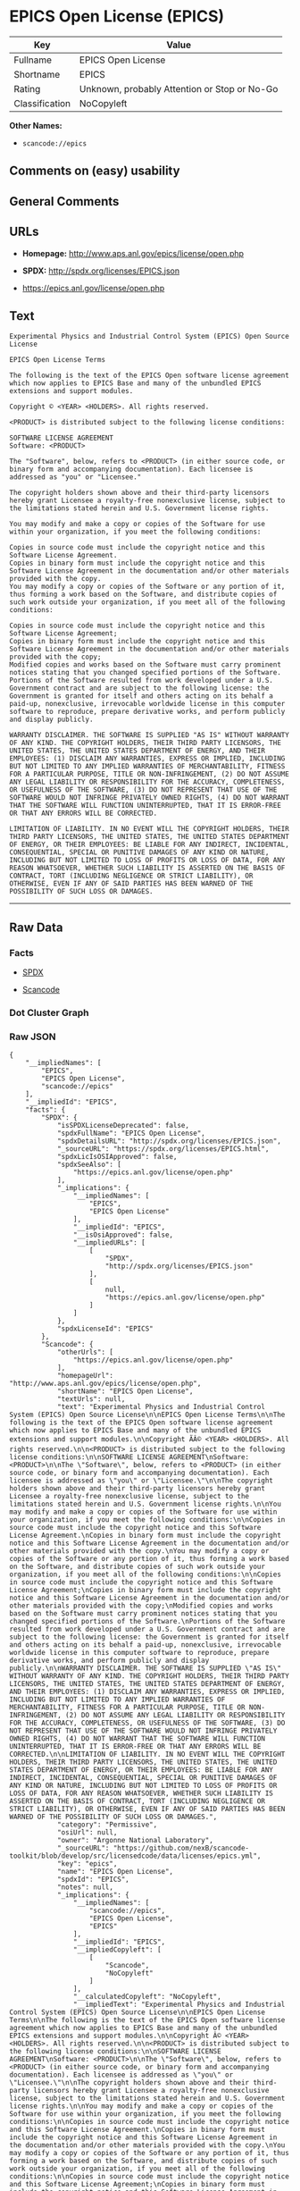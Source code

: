 * EPICS Open License (EPICS)

| Key              | Value                                          |
|------------------+------------------------------------------------|
| Fullname         | EPICS Open License                             |
| Shortname        | EPICS                                          |
| Rating           | Unknown, probably Attention or Stop or No-Go   |
| Classification   | NoCopyleft                                     |

*Other Names:*

- =scancode://epics=

** Comments on (easy) usability

** General Comments

** URLs

- *Homepage:* http://www.aps.anl.gov/epics/license/open.php

- *SPDX:* http://spdx.org/licenses/EPICS.json

- https://epics.anl.gov/license/open.php

** Text

#+BEGIN_EXAMPLE
  Experimental Physics and Industrial Control System (EPICS) Open Source License

  EPICS Open License Terms

  The following is the text of the EPICS Open software license agreement which now applies to EPICS Base and many of the unbundled EPICS extensions and support modules.

  Copyright © <YEAR> <HOLDERS>. All rights reserved.

  <PRODUCT> is distributed subject to the following license conditions:

  SOFTWARE LICENSE AGREEMENT
  Software: <PRODUCT>

  The "Software", below, refers to <PRODUCT> (in either source code, or binary form and accompanying documentation). Each licensee is addressed as "you" or "Licensee."

  The copyright holders shown above and their third-party licensors hereby grant Licensee a royalty-free nonexclusive license, subject to the limitations stated herein and U.S. Government license rights.

  You may modify and make a copy or copies of the Software for use within your organization, if you meet the following conditions:

  Copies in source code must include the copyright notice and this Software License Agreement.
  Copies in binary form must include the copyright notice and this Software License Agreement in the documentation and/or other materials provided with the copy.
  You may modify a copy or copies of the Software or any portion of it, thus forming a work based on the Software, and distribute copies of such work outside your organization, if you meet all of the following conditions:

  Copies in source code must include the copyright notice and this Software License Agreement;
  Copies in binary form must include the copyright notice and this Software License Agreement in the documentation and/or other materials provided with the copy;
  Modified copies and works based on the Software must carry prominent notices stating that you changed specified portions of the Software.
  Portions of the Software resulted from work developed under a U.S. Government contract and are subject to the following license: the Government is granted for itself and others acting on its behalf a paid-up, nonexclusive, irrevocable worldwide license in this computer software to reproduce, prepare derivative works, and perform publicly and display publicly.

  WARRANTY DISCLAIMER. THE SOFTWARE IS SUPPLIED "AS IS" WITHOUT WARRANTY OF ANY KIND. THE COPYRIGHT HOLDERS, THEIR THIRD PARTY LICENSORS, THE UNITED STATES, THE UNITED STATES DEPARTMENT OF ENERGY, AND THEIR EMPLOYEES: (1) DISCLAIM ANY WARRANTIES, EXPRESS OR IMPLIED, INCLUDING BUT NOT LIMITED TO ANY IMPLIED WARRANTIES OF MERCHANTABILITY, FITNESS FOR A PARTICULAR PURPOSE, TITLE OR NON-INFRINGEMENT, (2) DO NOT ASSUME ANY LEGAL LIABILITY OR RESPONSIBILITY FOR THE ACCURACY, COMPLETENESS, OR USEFULNESS OF THE SOFTWARE, (3) DO NOT REPRESENT THAT USE OF THE SOFTWARE WOULD NOT INFRINGE PRIVATELY OWNED RIGHTS, (4) DO NOT WARRANT THAT THE SOFTWARE WILL FUNCTION UNINTERRUPTED, THAT IT IS ERROR-FREE OR THAT ANY ERRORS WILL BE CORRECTED.

  LIMITATION OF LIABILITY. IN NO EVENT WILL THE COPYRIGHT HOLDERS, THEIR THIRD PARTY LICENSORS, THE UNITED STATES, THE UNITED STATES DEPARTMENT OF ENERGY, OR THEIR EMPLOYEES: BE LIABLE FOR ANY INDIRECT, INCIDENTAL, CONSEQUENTIAL, SPECIAL OR PUNITIVE DAMAGES OF ANY KIND OR NATURE, INCLUDING BUT NOT LIMITED TO LOSS OF PROFITS OR LOSS OF DATA, FOR ANY REASON WHATSOEVER, WHETHER SUCH LIABILITY IS ASSERTED ON THE BASIS OF CONTRACT, TORT (INCLUDING NEGLIGENCE OR STRICT LIABILITY), OR OTHERWISE, EVEN IF ANY OF SAID PARTIES HAS BEEN WARNED OF THE POSSIBILITY OF SUCH LOSS OR DAMAGES.
#+END_EXAMPLE

--------------

** Raw Data

*** Facts

- [[https://spdx.org/licenses/EPICS.html][SPDX]]

- [[https://github.com/nexB/scancode-toolkit/blob/develop/src/licensedcode/data/licenses/epics.yml][Scancode]]

*** Dot Cluster Graph

[[../dot/EPICS.svg]]

*** Raw JSON

#+BEGIN_EXAMPLE
  {
      "__impliedNames": [
          "EPICS",
          "EPICS Open License",
          "scancode://epics"
      ],
      "__impliedId": "EPICS",
      "facts": {
          "SPDX": {
              "isSPDXLicenseDeprecated": false,
              "spdxFullName": "EPICS Open License",
              "spdxDetailsURL": "http://spdx.org/licenses/EPICS.json",
              "_sourceURL": "https://spdx.org/licenses/EPICS.html",
              "spdxLicIsOSIApproved": false,
              "spdxSeeAlso": [
                  "https://epics.anl.gov/license/open.php"
              ],
              "_implications": {
                  "__impliedNames": [
                      "EPICS",
                      "EPICS Open License"
                  ],
                  "__impliedId": "EPICS",
                  "__isOsiApproved": false,
                  "__impliedURLs": [
                      [
                          "SPDX",
                          "http://spdx.org/licenses/EPICS.json"
                      ],
                      [
                          null,
                          "https://epics.anl.gov/license/open.php"
                      ]
                  ]
              },
              "spdxLicenseId": "EPICS"
          },
          "Scancode": {
              "otherUrls": [
                  "https://epics.anl.gov/license/open.php"
              ],
              "homepageUrl": "http://www.aps.anl.gov/epics/license/open.php",
              "shortName": "EPICS Open License",
              "textUrls": null,
              "text": "Experimental Physics and Industrial Control System (EPICS) Open Source License\n\nEPICS Open License Terms\n\nThe following is the text of the EPICS Open software license agreement which now applies to EPICS Base and many of the unbundled EPICS extensions and support modules.\n\nCopyright ÃÂ© <YEAR> <HOLDERS>. All rights reserved.\n\n<PRODUCT> is distributed subject to the following license conditions:\n\nSOFTWARE LICENSE AGREEMENT\nSoftware: <PRODUCT>\n\nThe \"Software\", below, refers to <PRODUCT> (in either source code, or binary form and accompanying documentation). Each licensee is addressed as \"you\" or \"Licensee.\"\n\nThe copyright holders shown above and their third-party licensors hereby grant Licensee a royalty-free nonexclusive license, subject to the limitations stated herein and U.S. Government license rights.\n\nYou may modify and make a copy or copies of the Software for use within your organization, if you meet the following conditions:\n\nCopies in source code must include the copyright notice and this Software License Agreement.\nCopies in binary form must include the copyright notice and this Software License Agreement in the documentation and/or other materials provided with the copy.\nYou may modify a copy or copies of the Software or any portion of it, thus forming a work based on the Software, and distribute copies of such work outside your organization, if you meet all of the following conditions:\n\nCopies in source code must include the copyright notice and this Software License Agreement;\nCopies in binary form must include the copyright notice and this Software License Agreement in the documentation and/or other materials provided with the copy;\nModified copies and works based on the Software must carry prominent notices stating that you changed specified portions of the Software.\nPortions of the Software resulted from work developed under a U.S. Government contract and are subject to the following license: the Government is granted for itself and others acting on its behalf a paid-up, nonexclusive, irrevocable worldwide license in this computer software to reproduce, prepare derivative works, and perform publicly and display publicly.\n\nWARRANTY DISCLAIMER. THE SOFTWARE IS SUPPLIED \"AS IS\" WITHOUT WARRANTY OF ANY KIND. THE COPYRIGHT HOLDERS, THEIR THIRD PARTY LICENSORS, THE UNITED STATES, THE UNITED STATES DEPARTMENT OF ENERGY, AND THEIR EMPLOYEES: (1) DISCLAIM ANY WARRANTIES, EXPRESS OR IMPLIED, INCLUDING BUT NOT LIMITED TO ANY IMPLIED WARRANTIES OF MERCHANTABILITY, FITNESS FOR A PARTICULAR PURPOSE, TITLE OR NON-INFRINGEMENT, (2) DO NOT ASSUME ANY LEGAL LIABILITY OR RESPONSIBILITY FOR THE ACCURACY, COMPLETENESS, OR USEFULNESS OF THE SOFTWARE, (3) DO NOT REPRESENT THAT USE OF THE SOFTWARE WOULD NOT INFRINGE PRIVATELY OWNED RIGHTS, (4) DO NOT WARRANT THAT THE SOFTWARE WILL FUNCTION UNINTERRUPTED, THAT IT IS ERROR-FREE OR THAT ANY ERRORS WILL BE CORRECTED.\n\nLIMITATION OF LIABILITY. IN NO EVENT WILL THE COPYRIGHT HOLDERS, THEIR THIRD PARTY LICENSORS, THE UNITED STATES, THE UNITED STATES DEPARTMENT OF ENERGY, OR THEIR EMPLOYEES: BE LIABLE FOR ANY INDIRECT, INCIDENTAL, CONSEQUENTIAL, SPECIAL OR PUNITIVE DAMAGES OF ANY KIND OR NATURE, INCLUDING BUT NOT LIMITED TO LOSS OF PROFITS OR LOSS OF DATA, FOR ANY REASON WHATSOEVER, WHETHER SUCH LIABILITY IS ASSERTED ON THE BASIS OF CONTRACT, TORT (INCLUDING NEGLIGENCE OR STRICT LIABILITY), OR OTHERWISE, EVEN IF ANY OF SAID PARTIES HAS BEEN WARNED OF THE POSSIBILITY OF SUCH LOSS OR DAMAGES.",
              "category": "Permissive",
              "osiUrl": null,
              "owner": "Argonne National Laboratory",
              "_sourceURL": "https://github.com/nexB/scancode-toolkit/blob/develop/src/licensedcode/data/licenses/epics.yml",
              "key": "epics",
              "name": "EPICS Open License",
              "spdxId": "EPICS",
              "notes": null,
              "_implications": {
                  "__impliedNames": [
                      "scancode://epics",
                      "EPICS Open License",
                      "EPICS"
                  ],
                  "__impliedId": "EPICS",
                  "__impliedCopyleft": [
                      [
                          "Scancode",
                          "NoCopyleft"
                      ]
                  ],
                  "__calculatedCopyleft": "NoCopyleft",
                  "__impliedText": "Experimental Physics and Industrial Control System (EPICS) Open Source License\n\nEPICS Open License Terms\n\nThe following is the text of the EPICS Open software license agreement which now applies to EPICS Base and many of the unbundled EPICS extensions and support modules.\n\nCopyright Â© <YEAR> <HOLDERS>. All rights reserved.\n\n<PRODUCT> is distributed subject to the following license conditions:\n\nSOFTWARE LICENSE AGREEMENT\nSoftware: <PRODUCT>\n\nThe \"Software\", below, refers to <PRODUCT> (in either source code, or binary form and accompanying documentation). Each licensee is addressed as \"you\" or \"Licensee.\"\n\nThe copyright holders shown above and their third-party licensors hereby grant Licensee a royalty-free nonexclusive license, subject to the limitations stated herein and U.S. Government license rights.\n\nYou may modify and make a copy or copies of the Software for use within your organization, if you meet the following conditions:\n\nCopies in source code must include the copyright notice and this Software License Agreement.\nCopies in binary form must include the copyright notice and this Software License Agreement in the documentation and/or other materials provided with the copy.\nYou may modify a copy or copies of the Software or any portion of it, thus forming a work based on the Software, and distribute copies of such work outside your organization, if you meet all of the following conditions:\n\nCopies in source code must include the copyright notice and this Software License Agreement;\nCopies in binary form must include the copyright notice and this Software License Agreement in the documentation and/or other materials provided with the copy;\nModified copies and works based on the Software must carry prominent notices stating that you changed specified portions of the Software.\nPortions of the Software resulted from work developed under a U.S. Government contract and are subject to the following license: the Government is granted for itself and others acting on its behalf a paid-up, nonexclusive, irrevocable worldwide license in this computer software to reproduce, prepare derivative works, and perform publicly and display publicly.\n\nWARRANTY DISCLAIMER. THE SOFTWARE IS SUPPLIED \"AS IS\" WITHOUT WARRANTY OF ANY KIND. THE COPYRIGHT HOLDERS, THEIR THIRD PARTY LICENSORS, THE UNITED STATES, THE UNITED STATES DEPARTMENT OF ENERGY, AND THEIR EMPLOYEES: (1) DISCLAIM ANY WARRANTIES, EXPRESS OR IMPLIED, INCLUDING BUT NOT LIMITED TO ANY IMPLIED WARRANTIES OF MERCHANTABILITY, FITNESS FOR A PARTICULAR PURPOSE, TITLE OR NON-INFRINGEMENT, (2) DO NOT ASSUME ANY LEGAL LIABILITY OR RESPONSIBILITY FOR THE ACCURACY, COMPLETENESS, OR USEFULNESS OF THE SOFTWARE, (3) DO NOT REPRESENT THAT USE OF THE SOFTWARE WOULD NOT INFRINGE PRIVATELY OWNED RIGHTS, (4) DO NOT WARRANT THAT THE SOFTWARE WILL FUNCTION UNINTERRUPTED, THAT IT IS ERROR-FREE OR THAT ANY ERRORS WILL BE CORRECTED.\n\nLIMITATION OF LIABILITY. IN NO EVENT WILL THE COPYRIGHT HOLDERS, THEIR THIRD PARTY LICENSORS, THE UNITED STATES, THE UNITED STATES DEPARTMENT OF ENERGY, OR THEIR EMPLOYEES: BE LIABLE FOR ANY INDIRECT, INCIDENTAL, CONSEQUENTIAL, SPECIAL OR PUNITIVE DAMAGES OF ANY KIND OR NATURE, INCLUDING BUT NOT LIMITED TO LOSS OF PROFITS OR LOSS OF DATA, FOR ANY REASON WHATSOEVER, WHETHER SUCH LIABILITY IS ASSERTED ON THE BASIS OF CONTRACT, TORT (INCLUDING NEGLIGENCE OR STRICT LIABILITY), OR OTHERWISE, EVEN IF ANY OF SAID PARTIES HAS BEEN WARNED OF THE POSSIBILITY OF SUCH LOSS OR DAMAGES.",
                  "__impliedURLs": [
                      [
                          "Homepage",
                          "http://www.aps.anl.gov/epics/license/open.php"
                      ],
                      [
                          null,
                          "https://epics.anl.gov/license/open.php"
                      ]
                  ]
              }
          }
      },
      "__impliedCopyleft": [
          [
              "Scancode",
              "NoCopyleft"
          ]
      ],
      "__calculatedCopyleft": "NoCopyleft",
      "__isOsiApproved": false,
      "__impliedText": "Experimental Physics and Industrial Control System (EPICS) Open Source License\n\nEPICS Open License Terms\n\nThe following is the text of the EPICS Open software license agreement which now applies to EPICS Base and many of the unbundled EPICS extensions and support modules.\n\nCopyright Â© <YEAR> <HOLDERS>. All rights reserved.\n\n<PRODUCT> is distributed subject to the following license conditions:\n\nSOFTWARE LICENSE AGREEMENT\nSoftware: <PRODUCT>\n\nThe \"Software\", below, refers to <PRODUCT> (in either source code, or binary form and accompanying documentation). Each licensee is addressed as \"you\" or \"Licensee.\"\n\nThe copyright holders shown above and their third-party licensors hereby grant Licensee a royalty-free nonexclusive license, subject to the limitations stated herein and U.S. Government license rights.\n\nYou may modify and make a copy or copies of the Software for use within your organization, if you meet the following conditions:\n\nCopies in source code must include the copyright notice and this Software License Agreement.\nCopies in binary form must include the copyright notice and this Software License Agreement in the documentation and/or other materials provided with the copy.\nYou may modify a copy or copies of the Software or any portion of it, thus forming a work based on the Software, and distribute copies of such work outside your organization, if you meet all of the following conditions:\n\nCopies in source code must include the copyright notice and this Software License Agreement;\nCopies in binary form must include the copyright notice and this Software License Agreement in the documentation and/or other materials provided with the copy;\nModified copies and works based on the Software must carry prominent notices stating that you changed specified portions of the Software.\nPortions of the Software resulted from work developed under a U.S. Government contract and are subject to the following license: the Government is granted for itself and others acting on its behalf a paid-up, nonexclusive, irrevocable worldwide license in this computer software to reproduce, prepare derivative works, and perform publicly and display publicly.\n\nWARRANTY DISCLAIMER. THE SOFTWARE IS SUPPLIED \"AS IS\" WITHOUT WARRANTY OF ANY KIND. THE COPYRIGHT HOLDERS, THEIR THIRD PARTY LICENSORS, THE UNITED STATES, THE UNITED STATES DEPARTMENT OF ENERGY, AND THEIR EMPLOYEES: (1) DISCLAIM ANY WARRANTIES, EXPRESS OR IMPLIED, INCLUDING BUT NOT LIMITED TO ANY IMPLIED WARRANTIES OF MERCHANTABILITY, FITNESS FOR A PARTICULAR PURPOSE, TITLE OR NON-INFRINGEMENT, (2) DO NOT ASSUME ANY LEGAL LIABILITY OR RESPONSIBILITY FOR THE ACCURACY, COMPLETENESS, OR USEFULNESS OF THE SOFTWARE, (3) DO NOT REPRESENT THAT USE OF THE SOFTWARE WOULD NOT INFRINGE PRIVATELY OWNED RIGHTS, (4) DO NOT WARRANT THAT THE SOFTWARE WILL FUNCTION UNINTERRUPTED, THAT IT IS ERROR-FREE OR THAT ANY ERRORS WILL BE CORRECTED.\n\nLIMITATION OF LIABILITY. IN NO EVENT WILL THE COPYRIGHT HOLDERS, THEIR THIRD PARTY LICENSORS, THE UNITED STATES, THE UNITED STATES DEPARTMENT OF ENERGY, OR THEIR EMPLOYEES: BE LIABLE FOR ANY INDIRECT, INCIDENTAL, CONSEQUENTIAL, SPECIAL OR PUNITIVE DAMAGES OF ANY KIND OR NATURE, INCLUDING BUT NOT LIMITED TO LOSS OF PROFITS OR LOSS OF DATA, FOR ANY REASON WHATSOEVER, WHETHER SUCH LIABILITY IS ASSERTED ON THE BASIS OF CONTRACT, TORT (INCLUDING NEGLIGENCE OR STRICT LIABILITY), OR OTHERWISE, EVEN IF ANY OF SAID PARTIES HAS BEEN WARNED OF THE POSSIBILITY OF SUCH LOSS OR DAMAGES.",
      "__impliedURLs": [
          [
              "SPDX",
              "http://spdx.org/licenses/EPICS.json"
          ],
          [
              null,
              "https://epics.anl.gov/license/open.php"
          ],
          [
              "Homepage",
              "http://www.aps.anl.gov/epics/license/open.php"
          ]
      ]
  }
#+END_EXAMPLE